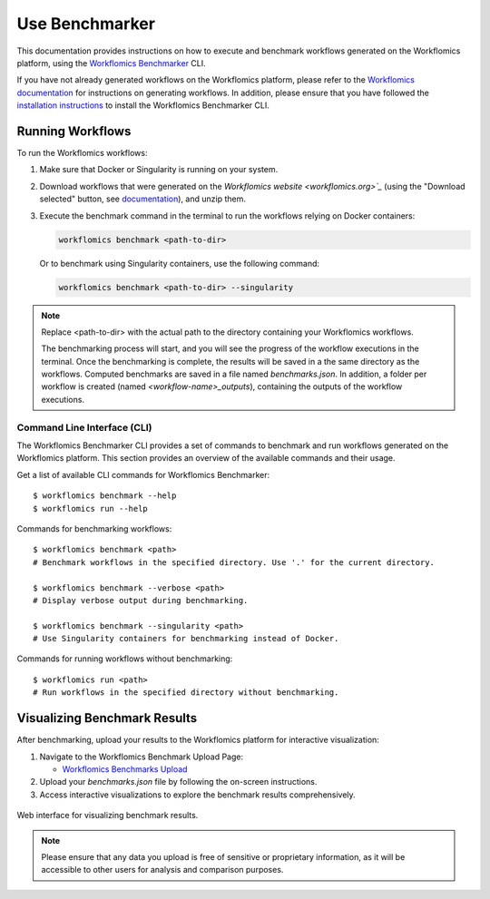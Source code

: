 Use Benchmarker
###############

This documentation provides instructions on how to execute and benchmark workflows generated on the Workflomics platform, using the `Workflomics Benchmarker <https://github.com/Workflomics/workflomics-benchmarker>`_ CLI.


If you have not already generated workflows on the Workflomics platform, please refer to the `Workflomics documentation <https://workflomics.readthedocs.io/en/latest/user-guide/web-interface.html>`_ for instructions on generating workflows. 
In addition, please ensure that you have followed the `installation instructions <https://workflomics.readthedocs.io/en/latest/workflomics-benchmarker/benchmarker-installation.html>`_ to install the Workflomics Benchmarker CLI.

Running Workflows
*****************

To run the Workflomics workflows:

1. Make sure that Docker or Singularity is running on your system. 
   
2. Download workflows that were generated on the `Workflomics website <workflomics.org>`_` (using the "Download selected" button, see `documentation <https://workflomics.readthedocs.io/en/latest/user-guide/web-interface.html#explore-generated-workflows>`_), and unzip them.

3. Execute the benchmark command in the terminal to run the workflows relying on Docker containers:

   .. code-block:: bash

      workflomics benchmark <path-to-dir>

   Or to benchmark using Singularity containers, use the following command:

   .. code-block:: bash

      workflomics benchmark <path-to-dir> --singularity

.. note:: Replace <path-to-dir> with the actual path to the directory containing your Workflomics workflows. 


   The benchmarking process will start, and you will see the progress of the workflow executions in the terminal. Once the benchmarking is complete, the results will be saved in a the same directory as the workflows. 
   Computed benchmarks are saved in a file named `benchmarks.json`. In addition, a folder per workflow is created (named `<workflow-name>_outputs`), containing the outputs of the workflow executions.



Command Line Interface (CLI)
============================

The Workflomics Benchmarker CLI provides a set of commands to benchmark and run workflows generated on the Workflomics platform. This section provides an overview of the available commands and their usage.

Get a list of available CLI commands for Workflomics Benchmarker::

  $ workflomics benchmark --help
  $ workflomics run --help


Commands for benchmarking workflows::

  $ workflomics benchmark <path>
  # Benchmark workflows in the specified directory. Use '.' for the current directory.

  $ workflomics benchmark --verbose <path>
  # Display verbose output during benchmarking.

  $ workflomics benchmark --singularity <path>
  # Use Singularity containers for benchmarking instead of Docker.

Commands for running workflows without benchmarking::

  $ workflomics run <path>
  # Run workflows in the specified directory without benchmarking.



Visualizing Benchmark Results
*****************************

After benchmarking, upload your results to the Workflomics platform for interactive visualization:

1. Navigate to the Workflomics Benchmark Upload Page:

   - `Workflomics Benchmarks Upload <http://145.38.190.48/benchmarks>`_

2. Upload your `benchmarks.json` file by following the on-screen instructions.

3. Access interactive visualizations to explore the benchmark results comprehensively.


.. figure:: ../user-guide/screenshots/runtime-benchmarks.png
   :align: center
   :alt: Benchmark results visualization

   Web interface for visualizing benchmark results.

.. note:: Please ensure that any data you upload is free of sensitive or proprietary information, as it will be accessible to other users for analysis and comparison purposes.


